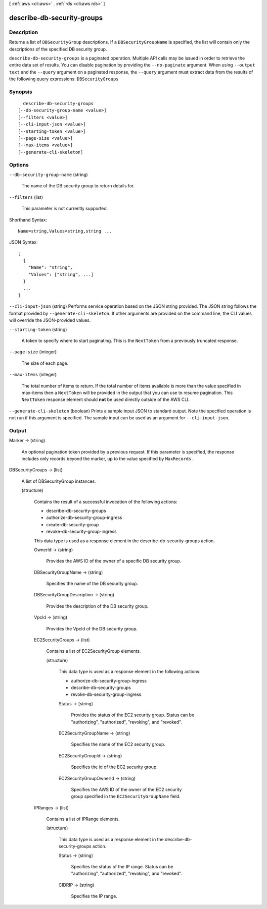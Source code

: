 [ :ref:`aws <cli:aws>` . :ref:`rds <cli:aws rds>` ]

.. _cli:aws rds describe-db-security-groups:


***************************
describe-db-security-groups
***************************



===========
Description
===========



Returns a list of ``DBSecurityGroup`` descriptions. If a ``DBSecurityGroupName`` is specified, the list will contain only the descriptions of the specified DB security group. 



``describe-db-security-groups`` is a paginated operation. Multiple API calls may be issued in order to retrieve the entire data set of results. You can disable pagination by providing the ``--no-paginate`` argument.
When using ``--output text`` and the ``--query`` argument on a paginated response, the ``--query`` argument must extract data from the results of the following query expressions: ``DBSecurityGroups``


========
Synopsis
========

::

    describe-db-security-groups
  [--db-security-group-name <value>]
  [--filters <value>]
  [--cli-input-json <value>]
  [--starting-token <value>]
  [--page-size <value>]
  [--max-items <value>]
  [--generate-cli-skeleton]




=======
Options
=======

``--db-security-group-name`` (string)


  The name of the DB security group to return details for. 

  

``--filters`` (list)


  This parameter is not currently supported.

  



Shorthand Syntax::

    Name=string,Values=string,string ...




JSON Syntax::

  [
    {
      "Name": "string",
      "Values": ["string", ...]
    }
    ...
  ]



``--cli-input-json`` (string)
Performs service operation based on the JSON string provided. The JSON string follows the format provided by ``--generate-cli-skeleton``. If other arguments are provided on the command line, the CLI values will override the JSON-provided values.

``--starting-token`` (string)
 

  A token to specify where to start paginating. This is the ``NextToken`` from a previously truncated response.

   

``--page-size`` (integer)
 

  The size of each page.

   

  

  

``--max-items`` (integer)
 

  The total number of items to return. If the total number of items available is more than the value specified in max-items then a ``NextToken`` will be provided in the output that you can use to resume pagination. This ``NextToken`` response element should **not** be used directly outside of the AWS CLI.

   

``--generate-cli-skeleton`` (boolean)
Prints a sample input JSON to standard output. Note the specified operation is not run if this argument is specified. The sample input can be used as an argument for ``--cli-input-json``.



======
Output
======

Marker -> (string)

  

  An optional pagination token provided by a previous request. If this parameter is specified, the response includes only records beyond the marker, up to the value specified by ``MaxRecords`` . 

  

  

DBSecurityGroups -> (list)

  

  A list of  DBSecurityGroup instances. 

  

  (structure)

    

    Contains the result of a successful invocation of the following actions: 

     

     
    *  describe-db-security-groups  
     
    *  authorize-db-security-group-ingress  
     
    *  create-db-security-group  
     
    *  revoke-db-security-group-ingress  
     

     

    This data type is used as a response element in the  describe-db-security-groups action.

    

    OwnerId -> (string)

      

      Provides the AWS ID of the owner of a specific DB security group. 

      

      

    DBSecurityGroupName -> (string)

      

      Specifies the name of the DB security group. 

      

      

    DBSecurityGroupDescription -> (string)

      

      Provides the description of the DB security group. 

      

      

    VpcId -> (string)

      

      Provides the VpcId of the DB security group. 

      

      

    EC2SecurityGroups -> (list)

      

      Contains a list of  EC2SecurityGroup elements. 

      

      (structure)

        

        This data type is used as a response element in the following actions: 

         

         
        *  authorize-db-security-group-ingress  
         
        *  describe-db-security-groups  
         
        *  revoke-db-security-group-ingress  
         

        

        Status -> (string)

          

          Provides the status of the EC2 security group. Status can be "authorizing", "authorized", "revoking", and "revoked". 

          

          

        EC2SecurityGroupName -> (string)

          

          Specifies the name of the EC2 security group. 

          

          

        EC2SecurityGroupId -> (string)

          

          Specifies the id of the EC2 security group. 

          

          

        EC2SecurityGroupOwnerId -> (string)

          

          Specifies the AWS ID of the owner of the EC2 security group specified in the ``EC2SecurityGroupName`` field. 

          

          

        

      

    IPRanges -> (list)

      

      Contains a list of  IPRange elements. 

      

      (structure)

        

        This data type is used as a response element in the  describe-db-security-groups action. 

        

        Status -> (string)

          

          Specifies the status of the IP range. Status can be "authorizing", "authorized", "revoking", and "revoked". 

          

          

        CIDRIP -> (string)

          

          Specifies the IP range. 

          

          

        

      

    

  

